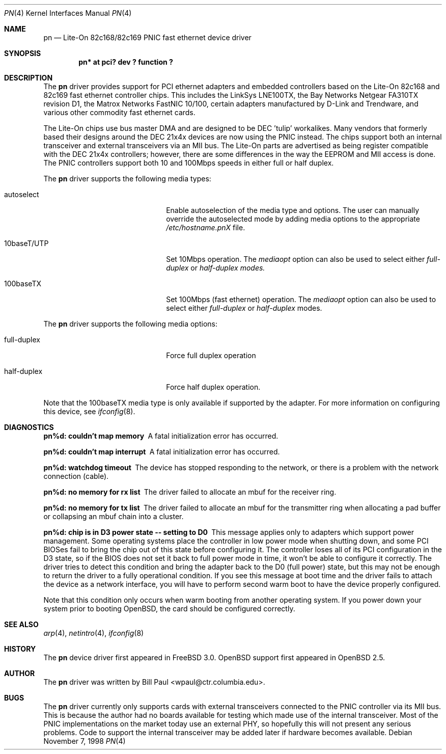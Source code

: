 .\"	$OpenBSD: pn.4,v 1.4 1999/03/11 01:35:04 pjanzen Exp $
.\"
.\" Copyright (c) 1997, 1998
.\"	Bill Paul <wpaul@ctr.columbia.edu>. All rights reserved.
.\"
.\" Redistribution and use in source and binary forms, with or without
.\" modification, are permitted provided that the following conditions
.\" are met:
.\" 1. Redistributions of source code must retain the above copyright
.\"    notice, this list of conditions and the following disclaimer.
.\" 2. Redistributions in binary form must reproduce the above copyright
.\"    notice, this list of conditions and the following disclaimer in the
.\"    documentation and/or other materials provided with the distribution.
.\" 3. All advertising materials mentioning features or use of this software
.\"    must display the following acknowledgement:
.\"	This product includes software developed by Bill Paul.
.\" 4. Neither the name of the author nor the names of any co-contributors
.\"    may be used to endorse or promote products derived from this software
.\"   without specific prior written permission.
.\"
.\" THIS SOFTWARE IS PROVIDED BY Bill Paul AND CONTRIBUTORS ``AS IS'' AND
.\" ANY EXPRESS OR IMPLIED WARRANTIES, INCLUDING, BUT NOT LIMITED TO, THE
.\" IMPLIED WARRANTIES OF MERCHANTABILITY AND FITNESS FOR A PARTICULAR PURPOSE
.\" ARE DISCLAIMED.  IN NO EVENT SHALL Bill Paul OR THE VOICES IN HIS HEAD
.\" BE LIABLE FOR ANY DIRECT, INDIRECT, INCIDENTAL, SPECIAL, EXEMPLARY, OR
.\" CONSEQUENTIAL DAMAGES (INCLUDING, BUT NOT LIMITED TO, PROCUREMENT OF
.\" SUBSTITUTE GOODS OR SERVICES; LOSS OF USE, DATA, OR PROFITS; OR BUSINESS
.\" INTERRUPTION) HOWEVER CAUSED AND ON ANY THEORY OF LIABILITY, WHETHER IN
.\" CONTRACT, STRICT LIABILITY, OR TORT (INCLUDING NEGLIGENCE OR OTHERWISE)
.\" ARISING IN ANY WAY OUT OF THE USE OF THIS SOFTWARE, EVEN IF ADVISED OF
.\" THE POSSIBILITY OF SUCH DAMAGE.
.\"
.\"	$FreeBSD: pn.4,v 1.3 1999/01/11 15:38:25 wpaul Exp $
.\"
.Dd November 7, 1998
.Dt PN 4
.Os
.Sh NAME
.Nm pn
.Nd
Lite-On 82c168/82c169 PNIC fast ethernet device driver
.Sh SYNOPSIS
.Cd "pn* at pci? dev ? function ?"
.Sh DESCRIPTION
The
.Nm
driver provides support for PCI ethernet adapters and embedded
controllers based on the Lite-On 82c168 and 82c169 fast ethernet
controller chips. This includes the LinkSys LNE100TX, the
Bay Networks Netgear FA310TX revision D1, the Matrox Networks
FastNIC 10/100, certain adapters manufactured by D-Link and
Trendware, and various other commodity fast ethernet cards.
.Pp
The Lite-On chips use bus master DMA and are designed to be
DEC 'tulip' workalikes. Many vendors that formerly based their
designs around the DEC 21x4x devices are now using the PNIC
instead. The chips support both an internal transceiver
and external transceivers via an MII bus. The Lite-On parts are
advertised as being register compatible with the DEC 21x4x
controllers; however, there are some differences in the way the
EEPROM and MII access is done. The PNIC controllers support both
10 and 100Mbps speeds in either full or half duplex.
.Pp
The
.Nm
driver supports the following media types:
.Pp
.Bl -tag -width xxxxxxxxxxxxxxxxxxxx
.It autoselect
Enable autoselection of the media type and options.
The user can manually override
the autoselected mode by adding media options to the appropriate
.Pa /etc/hostname.pnX
file.
.It 10baseT/UTP
Set 10Mbps operation. The
.Ar mediaopt
option can also be used to select either
.Ar full-duplex
or
.Ar half-duplex modes.
.It 100baseTX
Set 100Mbps (fast ethernet) operation. The
.Ar mediaopt
option can also be used to select either
.Ar full-duplex
or
.Ar half-duplex
modes.
.El
.Pp
The
.Nm
driver supports the following media options:
.Pp
.Bl -tag -width xxxxxxxxxxxxxxxxxxxx
.It full-duplex
Force full duplex operation
.It half-duplex
Force half duplex operation.
.El
.Pp
Note that the 100baseTX media type is only available if supported
by the adapter.
For more information on configuring this device, see
.Xr ifconfig 8 .
.Sh DIAGNOSTICS
.Bl -diag
.It "pn%d: couldn't map memory"
A fatal initialization error has occurred.
.It "pn%d: couldn't map interrupt"
A fatal initialization error has occurred.
.It "pn%d: watchdog timeout"
The device has stopped responding to the network, or there is a problem with
the network connection (cable).
.It "pn%d: no memory for rx list"
The driver failed to allocate an mbuf for the receiver ring.
.It "pn%d: no memory for tx list"
The driver failed to allocate an mbuf for the transmitter ring when
allocating a pad buffer or collapsing an mbuf chain into a cluster.
.It "pn%d: chip is in D3 power state -- setting to D0"
This message applies only to adapters which support power
management. Some operating systems place the controller in low power
mode when shutting down, and some PCI BIOSes fail to bring the chip
out of this state before configuring it. The controller loses all of
its PCI configuration in the D3 state, so if the BIOS does not set
it back to full power mode in time, it won't be able to configure it
correctly. The driver tries to detect this condition and bring
the adapter back to the D0 (full power) state, but this may not be
enough to return the driver to a fully operational condition. If
you see this message at boot time and the driver fails to attach
the device as a network interface, you will have to perform second
warm boot to have the device properly configured.
.Pp
Note that this condition only occurs when warm booting from another
operating system. If you power down your system prior to booting
.Ox ,
the card should be configured correctly.
.El
.Sh SEE ALSO
.Xr arp 4 ,
.Xr netintro 4 ,
.Xr ifconfig 8
.Sh HISTORY
The
.Nm
device driver first appeared in
.Fx 3.0 .
.Ox
support first appeared in
.Ox 2.5 .
.Sh AUTHOR
The
.Nm
driver was written by
.An Bill Paul Aq wpaul@ctr.columbia.edu .
.Sh BUGS
The
.Nm
driver currently only supports cards with external transceivers
connected to the PNIC controller via its MII bus. This is because
the author had no boards available for testing which made use of the
internal transceiver. Most of the PNIC implementations on the market
today use an external PHY, so hopefully this will not present any
serious problems. Code to support the internal transceiver may be
added later if hardware becomes available.
